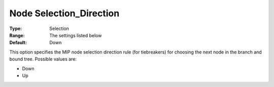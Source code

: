 .. _KNITRO_MIP_-_Node_Selection_Direction:


Node Selection_Direction
========================



:Type:	Selection	
:Range:	The settings listed below	
:Default:	Down	



This option specifies the MIP node selection direction rule (for tiebreakers) for choosing the next node in the branch and bound tree. Possible values are:



*	Down
*	Up



